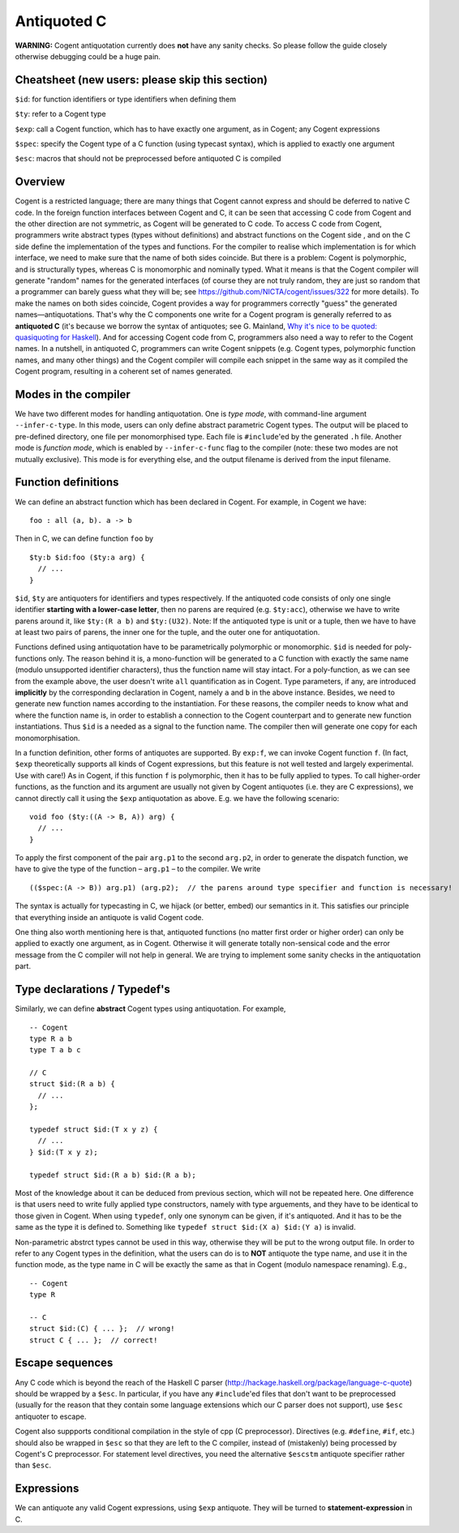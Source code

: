 ============
Antiquoted C
============


**WARNING:** Cogent antiquotation currently does **not** have any sanity
checks. So please follow the guide closely otherwise debugging could be
a huge pain.

Cheatsheet (new users: please skip this section)
================================================

``$id``: for function identifiers or type identifiers when defining them

``$ty``: refer to a Cogent type

``$exp``: call a Cogent function, which has to have exactly one
argument, as in Cogent; any Cogent expressions

``$spec``: specify the Cogent type of a C function (using typecast
syntax), which is applied to exactly one argument

``$esc``: macros that should not be preprocessed before antiquoted C is
compiled

Overview
========

Cogent is a restricted language; there are many things that Cogent
cannot express and should be deferred to native C code. In the foreign
function interfaces between Cogent and C, it can be seen that accessing
C code from Cogent and the other direction are not symmetric, as Cogent
will be generated to C code. To access C code from Cogent, programmers
write abstract types (types without definitions) and abstract functions
on the Cogent side , and on the C side define the implementation of the
types and functions. For the compiler to realise which implementation is
for which interface, we need to make sure that the name of both sides
coincide. But there is a problem: Cogent is polymorphic, and is
structurally types, whereas C is monomorphic and nominally typed. What
it means is that the Cogent compiler will generate "random" names for
the generated interfaces (of course they are not truly random, they are
just so random that a programmer can barely guess what they will be; see
https://github.com/NICTA/cogent/issues/322 for more details). To make
the names on both sides coincide, Cogent provides a way for programmers
correctly "guess" the generated names—antiquotations. That's why the C
components one write for a Cogent program is generally referred to as
**antiquoted C** (it's because we borrow the syntax of antiquotes; see
G. Mainland, `Why it's nice to be quoted: quasiquoting for
Haskell <https://www.cs.tufts.edu/comp/150FP/archive/geoff-mainland/quasiquoting.pdf>`__).
And for accessing Cogent code from C, programmers also need a way to
refer to the Cogent names. In a nutshell, in antiquoted C, programmers
can write Cogent snippets (e.g. Cogent types, polymorphic function
names, and many other things) and the Cogent compiler will compile each
snippet in the same way as it compiled the Cogent program, resulting in
a coherent set of names generated.

Modes in the compiler
=====================

We have two different modes for handling antiquotation. One is *type
mode*, with command-line argument ``--infer-c-type``. In this mode,
users can only define abstract parametric Cogent types. The output will
be placed to pre-defined directory, one file per monomorphised type.
Each file is ``#include``'ed by the generated ``.h`` file. Another mode
is *function mode*, which is enabled by ``--infer-c-func`` flag to the
compiler (note: these two modes are not mutually exclusive). This mode
is for everything else, and the output filename is derived from the
input filename.

Function definitions
====================

We can define an abstract function which has been declared in Cogent.
For example, in Cogent we have:

::

    foo : all (a, b). a -> b

Then in C, we can define function ``foo`` by

::

    $ty:b $id:foo ($ty:a arg) {
      // ...
    }

``$id``, ``$ty`` are antiquoters for identifiers and types respectively.
If the antiquoted code consists of only one single identifier **starting
with a lower-case letter**, then no parens are required (e.g.
``$ty:acc``), otherwise we have to write parens around it, like
``$ty:(R a b)`` and ``$ty:(U32)``. Note: If the antiquoted type is unit
or a tuple, then we have to have at least two pairs of parens, the inner
one for the tuple, and the outer one for antiquotation.

Functions defined using antiquotation have to be parametrically
polymorphic or monomorphic. ``$id`` is needed for poly-functions only.
The reason behind it is, a mono-function will be generated to a C
function with exactly the same name (modulo unsupported identifier
characters), thus the function name will stay intact. For a
poly-function, as we can see from the example above, the user doesn't
write ``all`` quantification as in Cogent. Type parameters, if any, are
introduced **implicitly** by the corresponding declaration in Cogent,
namely ``a`` and ``b`` in the above instance. Besides, we need to
generate new function names according to the instantiation. For these
reasons, the compiler needs to know what and where the function name is,
in order to establish a connection to the Cogent counterpart and to
generate new function instantiations. Thus ``$id`` is a needed as a
signal to the function name. The compiler then will generate one copy
for each monomorphisation.

In a function definition, other forms of antiquotes are supported. By
``exp:f``, we can invoke Cogent function ``f``. (In fact, ``$exp``
theoretically supports all kinds of Cogent expressions, but this feature
is not well tested and largely experimental. Use with care!) As in
Cogent, if this function ``f`` is polymorphic, then it has to be fully
applied to types. To call higher-order functions, as the function and
its argument are usually not given by Cogent antiquotes (i.e. they are C
expressions), we cannot directly call it using the ``$exp``
antiquotation as above. E.g. we have the following scenario:

::

    void foo ($ty:((A -> B, A)) arg) {
      // ...
    }

To apply the first component of the pair ``arg.p1`` to the second
``arg.p2``, in order to generate the dispatch function, we have to give
the type of the function – ``arg.p1`` – to the compiler. We write

::

    (($spec:(A -> B)) arg.p1) (arg.p2);  // the parens around type specifier and function is necessary!

The syntax is actually for typecasting in C, we hijack (or better,
embed) our semantics in it. This satisfies our principle that everything
inside an antiquote is valid Cogent code.

One thing also worth mentioning here is that, antiquoted functions (no
matter first order or higher order) can only be applied to exactly one
argument, as in Cogent. Otherwise it will generate totally non-sensical
code and the error message from the C compiler will not help in general.
We are trying to implement some sanity checks in the antiquotation part.

Type declarations / Typedef's
=============================

Similarly, we can define **abstract** Cogent types using antiquotation.
For example,

::

    -- Cogent
    type R a b
    type T a b c

    // C
    struct $id:(R a b) {
      // ...
    };

    typedef struct $id:(T x y z) {
      // ...
    } $id:(T x y z);

    typedef struct $id:(R a b) $id:(R a b);

Most of the knowledge about it can be deduced from previous section,
which will not be repeated here. One difference is that users need to
write fully applied type constructors, namely with type arguements, and
they have to be identical to those given in Cogent. When using
``typedef``, only one synonym can be given, if it's antiquoted. And it
has to be the same as the type it is defined to. Something like
``typedef struct $id:(X a) $id:(Y a)`` is invalid.

Non-parametric abstrct types cannot be used in this way, otherwise they
will be put to the wrong output file. In order to refer to any Cogent
types in the definition, what the users can do is to **NOT** antiquote
the type name, and use it in the function mode, as the type name in C
will be exactly the same as that in Cogent (modulo namespace renaming).
E.g.,

::

    -- Cogent
    type R

    -- C
    struct $id:(C) { ... };  // wrong!
    struct C { ... };  // correct!

Escape sequences
================

Any C code which is beyond the reach of the Haskell C parser
(http://hackage.haskell.org/package/language-c-quote) should be wrapped
by a ``$esc``. In particular, if you have any ``#include``'ed files that
don't want to be preprocessed (usually for the reason that they contain
some language extensions which our C parser does not support), use
``$esc`` antiquoter to escape.

Cogent also suppports conditional compilation in the style of cpp (C
preprocessor). Directives (e.g. ``#define``, ``#if``, etc.) should also
be wrapped in ``$esc`` so that they are left to the C compiler, instead
of (mistakenly) being processed by Cogent's C preprocessor. For
statement level directives, you need the alternative ``$escstm``
antiquote specifier rather than ``$esc``.

Expressions
===========

We can antiquote any valid Cogent expressions, using ``$exp`` antiquote.
They will be turned to **statement-expression** in C.
